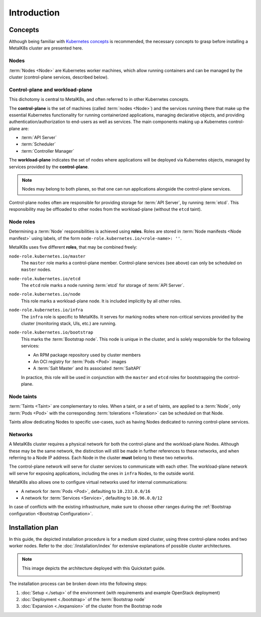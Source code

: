 Introduction
============

Concepts
^^^^^^^^
Although being familiar with
`Kubernetes concepts <https://kubernetes.io/docs/concepts/>`_
is recommended, the necessary concepts to grasp before installing a MetalK8s
cluster are presented here.

Nodes
"""""
:term:`Nodes <Node>` are Kubernetes worker machines, which allow running
containers and can be managed by the cluster (control-plane services,
described below).

Control-plane and workload-plane
""""""""""""""""""""""""""""""""
This dichotomy is central to MetalK8s, and often referred to in other
Kubernetes concepts.

The **control-plane** is the set of machines (called :term:`nodes <Node>`) and
the services running there that make up the essential Kubernetes functionality
for running containerized applications, managing declarative objects, and
providing authentication/authorization to end-users as well as services.
The main components making up a Kubernetes control-plane are:

- :term:`API Server`
- :term:`Scheduler`
- :term:`Controller Manager`

The **workload-plane** indicates the set of nodes where applications
will be deployed via Kubernetes objects, managed by services provided by the
**control-plane**.

.. note::

   Nodes may belong to both planes, so that one can run applications
   alongside the control-plane services.

Control-plane nodes often are responsible for providing storage for
:term:`API Server`, by running :term:`etcd`. This responsibility may be
offloaded to other nodes from the workload-plane (without the ``etcd`` taint).

Node roles
""""""""""
Determining a :term:`Node` responsibilities is achieved using **roles**.
Roles are stored in :term:`Node manifests <Node manifest>` using labels, of the
form ``node-role.kubernetes.io/<role-name>: ''``.

MetalK8s uses five different **roles**, that may be combined freely:

``node-role.kubernetes.io/master``
  The ``master`` role marks a control-plane member. Control-plane services
  (see above) can only be scheduled on ``master`` nodes.

``node-role.kubernetes.io/etcd``
  The ``etcd`` role marks a node running :term:`etcd` for storage of
  :term:`API Server`.

``node-role.kubernetes.io/node``
  This role marks a workload-plane node. It is included implicitly by all
  other roles.

``node-role.kubernetes.io/infra``
  The ``infra`` role is specific to MetalK8s. It serves for marking nodes where
  non-critical services provided by the cluster (monitoring stack, UIs, etc.)
  are running.

``node-role.kubernetes.io/bootstrap``
  This marks the :term:`Bootstrap node`. This node is unique in the cluster,
  and is solely responsible for the following services:

  - An RPM package repository used by cluster members
  - An OCI registry for :term:`Pods <Pod>` images
  - A :term:`Salt Master` and its associated :term:`SaltAPI`

  In practice, this role will be used in conjunction with the ``master``
  and ``etcd`` roles for bootstrapping the control-plane.

Node taints
"""""""""""
:term:`Taints <Taint>` are complementary to roles. When a taint, or a set of
taints, are applied to a :term:`Node`, only :term:`Pods <Pod>` with the
corresponding :term:`tolerations <Toleration>` can be scheduled on that Node.

Taints allow dedicating Nodes to specific use-cases, such as having Nodes
dedicated to running control-plane services.


.. _quickstart-intro-networks:

Networks
""""""""
A MetalK8s cluster requires a physical network for both the control-plane and
the workload-plane Nodes. Although these may be the same network, the
distinction will still be made in further references to these networks, and
when referring to a Node IP address. Each Node in the cluster **must** belong
to these two networks.

The control-plane network will serve for cluster services to communicate with
each other. The workload-plane network will serve for exposing applications,
including the ones in ``infra`` Nodes, to the outside world.

.. todo:: Reference Ingress

MetalK8s also allows one to configure virtual networks used for internal
communications:

- A network for :term:`Pods <Pod>`, defaulting to ``10.233.0.0/16``
- A network for :term:`Services <Service>`, defaulting to ``10.96.0.0/12``

In case of conflicts with the existing infrastructure, make sure to choose
other ranges during the
:ref:`Bootstrap configuration <Bootstrap Configuration>`.


.. _quickstart-intro-install-plan:

Installation plan
^^^^^^^^^^^^^^^^^
In this guide, the depicted installation procedure is for a medium sized
cluster, using three control-plane nodes and two worker nodes. Refer to
the :doc:`/installation/index` for extensive explanations of possible
cluster architectures.

.. note::

   This image depicts the architecture deployed with this Quickstart guide.

   .. image:: img/architecture.png
      :width: 100%

   .. todo::

      - describe architecture schema, include legend
      - improve architecture explanation and presentation

The installation process can be broken down into the following steps:

#. :doc:`Setup <./setup>` of the environment (with requirements and example
   OpenStack deployment)
#. :doc:`Deployment <./bootstrap>` of the :term:`Bootstrap node`
#. :doc:`Expansion <./expansion>` of the cluster from the Bootstrap node

.. todo:: Include a link to example Solution deployment?
